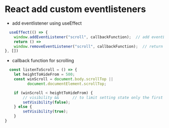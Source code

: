 * React add custom eventlisteners
- add eventlistener using useEffect
#+begin_src javascript
    useEffect(() => {
      window.addEventListener("scroll", callbackFunction);  // add eventListener
      return () =>
      window.removeEventListener("scroll", callbackFunction);  // return eventListener remover function
  }, [])
#+end_src

- callback function for scrolling
#+begin_src javascript
    const listenToScroll = () => {
      let heightToHideFrom = 500;
      const winScroll = document.body.scrollTop ||
            document.documentElement.scrollTop;

      if (winScroll < heightToHideFrom) {
          // visibility &&      // to limit setting state only the first time
          setVisibility(false);
      } else {
          setVisibility(true);
      }
  }  
#+end_src

